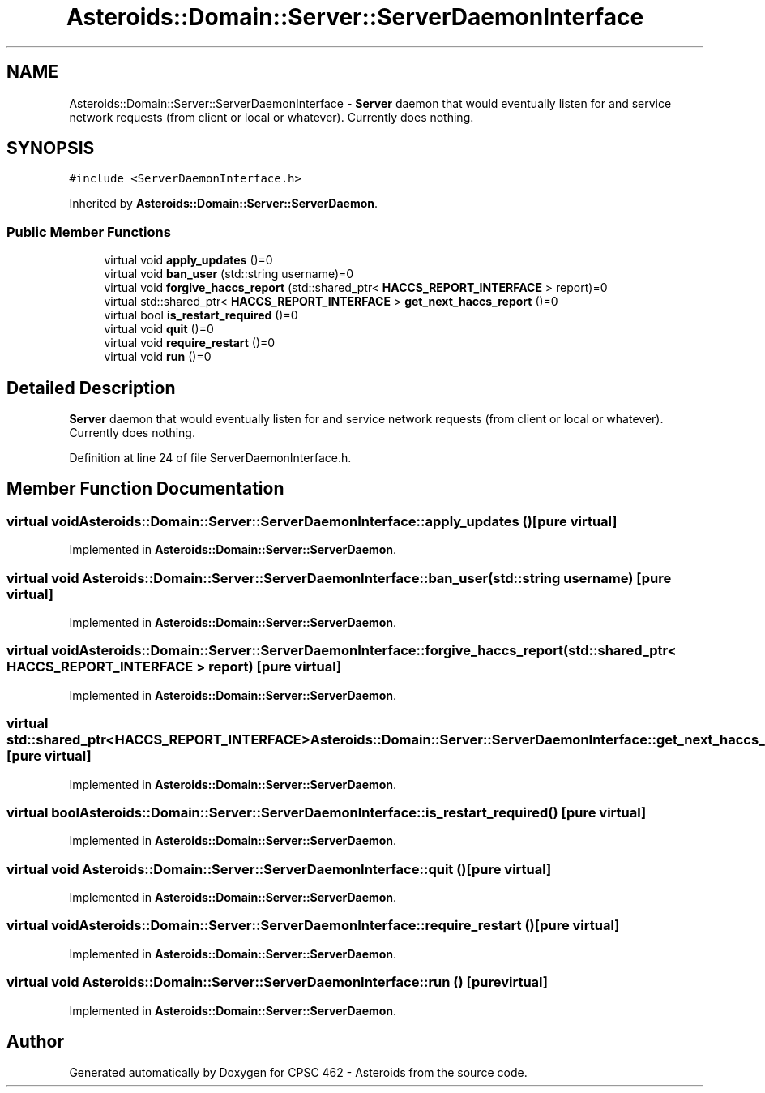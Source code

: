 .TH "Asteroids::Domain::Server::ServerDaemonInterface" 3 "Fri Dec 14 2018" "CPSC 462 - Asteroids" \" -*- nroff -*-
.ad l
.nh
.SH NAME
Asteroids::Domain::Server::ServerDaemonInterface \- \fBServer\fP daemon that would eventually listen for and service network requests (from client or local or whatever)\&. Currently does nothing\&.  

.SH SYNOPSIS
.br
.PP
.PP
\fC#include <ServerDaemonInterface\&.h>\fP
.PP
Inherited by \fBAsteroids::Domain::Server::ServerDaemon\fP\&.
.SS "Public Member Functions"

.in +1c
.ti -1c
.RI "virtual void \fBapply_updates\fP ()=0"
.br
.ti -1c
.RI "virtual void \fBban_user\fP (std::string username)=0"
.br
.ti -1c
.RI "virtual void \fBforgive_haccs_report\fP (std::shared_ptr< \fBHACCS_REPORT_INTERFACE\fP > report)=0"
.br
.ti -1c
.RI "virtual std::shared_ptr< \fBHACCS_REPORT_INTERFACE\fP > \fBget_next_haccs_report\fP ()=0"
.br
.ti -1c
.RI "virtual bool \fBis_restart_required\fP ()=0"
.br
.ti -1c
.RI "virtual void \fBquit\fP ()=0"
.br
.ti -1c
.RI "virtual void \fBrequire_restart\fP ()=0"
.br
.ti -1c
.RI "virtual void \fBrun\fP ()=0"
.br
.in -1c
.SH "Detailed Description"
.PP 
\fBServer\fP daemon that would eventually listen for and service network requests (from client or local or whatever)\&. Currently does nothing\&. 
.PP
Definition at line 24 of file ServerDaemonInterface\&.h\&.
.SH "Member Function Documentation"
.PP 
.SS "virtual void Asteroids::Domain::Server::ServerDaemonInterface::apply_updates ()\fC [pure virtual]\fP"

.PP
Implemented in \fBAsteroids::Domain::Server::ServerDaemon\fP\&.
.SS "virtual void Asteroids::Domain::Server::ServerDaemonInterface::ban_user (std::string username)\fC [pure virtual]\fP"

.PP
Implemented in \fBAsteroids::Domain::Server::ServerDaemon\fP\&.
.SS "virtual void Asteroids::Domain::Server::ServerDaemonInterface::forgive_haccs_report (std::shared_ptr< \fBHACCS_REPORT_INTERFACE\fP > report)\fC [pure virtual]\fP"

.PP
Implemented in \fBAsteroids::Domain::Server::ServerDaemon\fP\&.
.SS "virtual std::shared_ptr<\fBHACCS_REPORT_INTERFACE\fP> Asteroids::Domain::Server::ServerDaemonInterface::get_next_haccs_report ()\fC [pure virtual]\fP"

.PP
Implemented in \fBAsteroids::Domain::Server::ServerDaemon\fP\&.
.SS "virtual bool Asteroids::Domain::Server::ServerDaemonInterface::is_restart_required ()\fC [pure virtual]\fP"

.PP
Implemented in \fBAsteroids::Domain::Server::ServerDaemon\fP\&.
.SS "virtual void Asteroids::Domain::Server::ServerDaemonInterface::quit ()\fC [pure virtual]\fP"

.PP
Implemented in \fBAsteroids::Domain::Server::ServerDaemon\fP\&.
.SS "virtual void Asteroids::Domain::Server::ServerDaemonInterface::require_restart ()\fC [pure virtual]\fP"

.PP
Implemented in \fBAsteroids::Domain::Server::ServerDaemon\fP\&.
.SS "virtual void Asteroids::Domain::Server::ServerDaemonInterface::run ()\fC [pure virtual]\fP"

.PP
Implemented in \fBAsteroids::Domain::Server::ServerDaemon\fP\&.

.SH "Author"
.PP 
Generated automatically by Doxygen for CPSC 462 - Asteroids from the source code\&.
